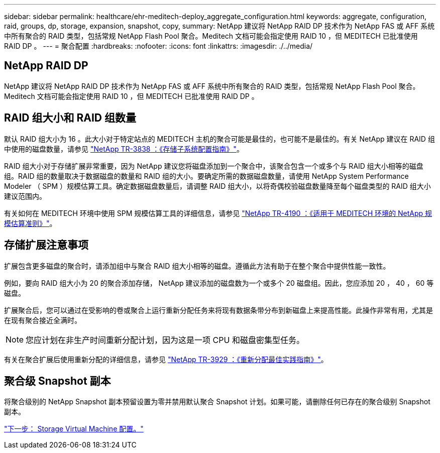 ---
sidebar: sidebar 
permalink: healthcare/ehr-meditech-deploy_aggregate_configuration.html 
keywords: aggregate, configuration, raid, groups, dp, storage, expansion, snapshot, copy, 
summary: NetApp 建议将 NetApp RAID DP 技术作为 NetApp FAS 或 AFF 系统中所有聚合的 RAID 类型，包括常规 NetApp Flash Pool 聚合。Meditech 文档可能会指定使用 RAID 10 ，但 MEDITECH 已批准使用 RAID DP 。 
---
= 聚合配置
:hardbreaks:
:nofooter: 
:icons: font
:linkattrs: 
:imagesdir: ./../media/




== NetApp RAID DP

NetApp 建议将 NetApp RAID DP 技术作为 NetApp FAS 或 AFF 系统中所有聚合的 RAID 类型，包括常规 NetApp Flash Pool 聚合。Meditech 文档可能会指定使用 RAID 10 ，但 MEDITECH 已批准使用 RAID DP 。



== RAID 组大小和 RAID 组数量

默认 RAID 组大小为 16 。此大小对于特定站点的 MEDITECH 主机的聚合可能是最佳的，也可能不是最佳的。有关 NetApp 建议在 RAID 组中使用的磁盘数量，请参见 https://fieldportal.netapp.com/content/190829["NetApp TR-3838 ：《存储子系统配置指南》"^]。

RAID 组大小对于存储扩展非常重要，因为 NetApp 建议您将磁盘添加到一个聚合中，该聚合包含一个或多个与 RAID 组大小相等的磁盘组。RAID 组的数量取决于数据磁盘的数量和 RAID 组的大小。要确定所需的数据磁盘数量，请使用 NetApp System Performance Modeler （ SPM ）规模估算工具。确定数据磁盘数量后，请调整 RAID 组大小，以将奇偶校验磁盘数量降至每个磁盘类型的 RAID 组大小建议范围内。

有关如何在 MEDITECH 环境中使用 SPM 规模估算工具的详细信息，请参见 https://fieldportal.netapp.com/content/198446["NetApp TR-4190 ：《适用于 MEDITECH 环境的 NetApp 规模估算准则》"^]。



== 存储扩展注意事项

扩展包含更多磁盘的聚合时，请添加组中与聚合 RAID 组大小相等的磁盘。遵循此方法有助于在整个聚合中提供性能一致性。

例如，要向 RAID 组大小为 20 的聚合添加存储， NetApp 建议添加的磁盘数为一个或多个 20 磁盘组。因此，您应添加 20 ， 40 ， 60 等磁盘。

扩展聚合后，您可以通过在受影响的卷或聚合上运行重新分配任务来将现有数据条带分布到新磁盘上来提高性能。此操作非常有用，尤其是在现有聚合接近全满时。


NOTE: 您应计划在非生产时间重新分配计划，因为这是一项 CPU 和磁盘密集型任务。

有关在聚合扩展后使用重新分配的详细信息，请参见 https://fieldportal.netapp.com/content/192896["NetApp TR-3929 ：《重新分配最佳实践指南》"^]。



== 聚合级 Snapshot 副本

将聚合级别的 NetApp Snapshot 副本预留设置为零并禁用默认聚合 Snapshot 计划。如果可能，请删除任何已存在的聚合级别 Snapshot 副本。

link:ehr-meditech-deploy_storage_virtual_machine_configuration.html["下一步： Storage Virtual Machine 配置。"]

